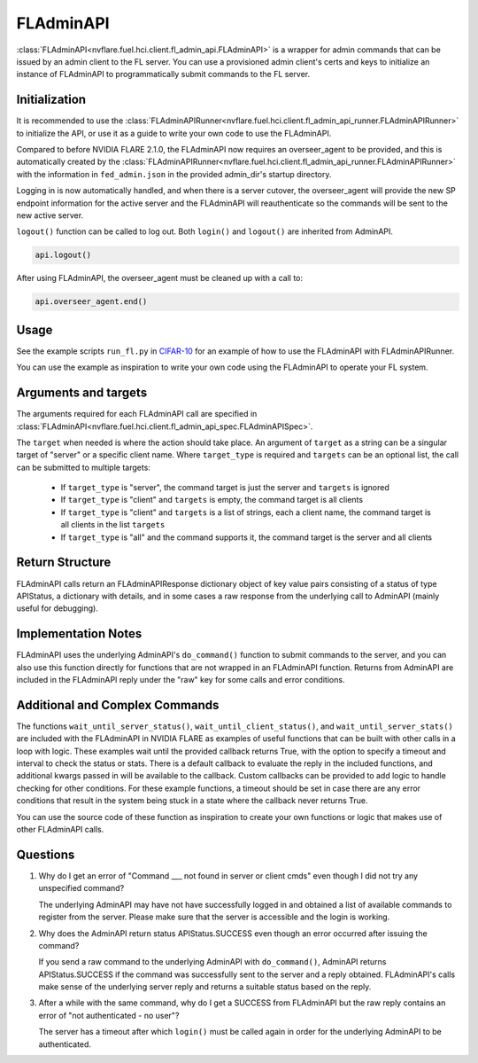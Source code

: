 FLAdminAPI
==========

:class:`FLAdminAPI<nvflare.fuel.hci.client.fl_admin_api.FLAdminAPI>` is a wrapper for admin commands that can be issued
by an admin client to the FL server. You can use a provisioned admin client's certs and keys to initialize an instance
of FLAdminAPI to programmatically submit commands to the FL server.

Initialization
--------------
It is recommended to use the :class:`FLAdminAPIRunner<nvflare.fuel.hci.client.fl_admin_api_runner.FLAdminAPIRunner>` to
initialize the API, or use it as a guide to write your own code to use the FLAdminAPI.

Compared to before NVIDIA FLARE 2.1.0, the FLAdminAPI now requires an overseer_agent to be provided, and this is automatically
created by the :class:`FLAdminAPIRunner<nvflare.fuel.hci.client.fl_admin_api_runner.FLAdminAPIRunner>` with the
information in ``fed_admin.json`` in the provided admin_dir's startup directory.

Logging in is now automatically handled, and when there is a server cutover, the overseer_agent will provide the new SP
endpoint information for the active server and the FLAdminAPI will reauthenticate so the commands will be sent to the
new active server.

``logout()`` function can be called to log out. Both ``login()`` and ``logout()`` are
inherited from AdminAPI.

.. code:: python

    api.logout()

After using FLAdminAPI, the overseer_agent must be cleaned up with a call to:

.. code:: python

    api.overseer_agent.end()

Usage
-----
See the example scripts ``run_fl.py`` in `CIFAR-10 <https://github.com/NVIDIA/NVFlare/tree/main/examples/cifar10>`_ for
an example of how to use the FLAdminAPI with FLAdminAPIRunner.

You can use the example as inspiration to write your own code using the FLAdminAPI to operate your FL system.

Arguments and targets
---------------------
The arguments required for each FLAdminAPI call are specified in :class:`FLAdminAPI<nvflare.fuel.hci.client.fl_admin_api_spec.FLAdminAPISpec>`.

The ``target`` when needed is where the action should take place. An argument of ``target`` as a string can be a
singular target of "server" or a specific client name. Where ``target_type`` is required and ``targets`` can
be an optional list, the call can be submitted to multiple targets:

    - If ``target_type`` is "server", the command target is just the server and ``targets`` is ignored
    - If ``target_type`` is "client" and ``targets`` is empty, the command target is all clients
    - If ``target_type`` is "client" and ``targets`` is a list of strings, each a client name, the command target is all clients in the list ``targets``
    - If ``target_type`` is "all" and the command supports it, the command target is the server and all clients

Return Structure
----------------
FLAdminAPI calls return an FLAdminAPIResponse dictionary object of key value pairs consisting of a status of type APIStatus, a
dictionary with details, and in some cases a raw response from the underlying call to AdminAPI (mainly useful for
debugging).

Implementation Notes
--------------------
FLAdminAPI uses the underlying AdminAPI's ``do_command()`` function to submit commands to the server, and you
can also use this function directly for functions that are not wrapped in an FLAdminAPI function. Returns from AdminAPI
are included in the FLAdminAPI reply under the "raw" key for some calls and error conditions.

Additional and Complex Commands
-------------------------------
The functions ``wait_until_server_status()``, ``wait_until_client_status()``, and ``wait_until_server_stats()`` are
included with the FLAdminAPI in NVIDIA FLARE as examples of useful functions that can be built with other calls in a
loop with logic. These examples wait until the provided callback returns True, with the option to specify a timeout and
interval to check the status or stats. There is a default callback to evaluate the reply in the included functions, and
additional kwargs passed in will be available to the callback. Custom callbacks can be provided to add logic to handle
checking for other conditions. For these example functions, a timeout should be set in case there are any error
conditions that result in the system being stuck in a state where the callback never returns True.

You can use the source code of these function as inspiration to create your own functions or logic that makes use of
other FLAdminAPI calls.

Questions
---------

#. Why do I get an error of "Command ___ not found in server or client cmds" even though I did not try any unspecified
   command?

   The underlying AdminAPI may have not have successfully logged in and obtained a list of available commands to register
   from the server. Please make sure that the server is accessible and the login is working.

#. Why does the AdminAPI return status APIStatus.SUCCESS even though an error occurred after issuing the command?

   If you send a raw command to the underlying AdminAPI with ``do_command()``, AdminAPI returns APIStatus.SUCCESS if the
   command was successfully sent to the server and a reply obtained. FLAdminAPI's calls make sense of the underlying
   server reply and returns a suitable status based on the reply.

#. After a while with the same command, why do I get a SUCCESS from FLAdminAPI but the raw reply contains an error of
   "not authenticated - no user"?

   The server has a timeout after which ``login()`` must be called again in order for the underlying AdminAPI to be
   authenticated.
